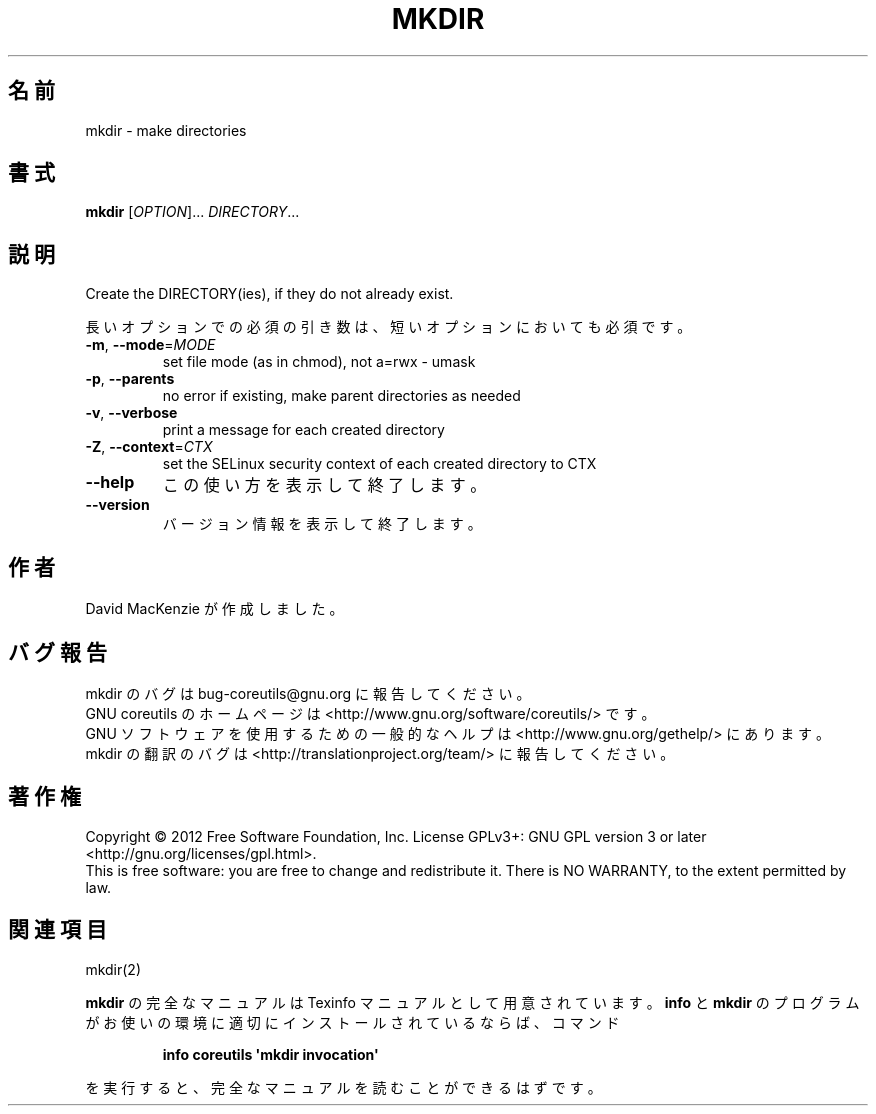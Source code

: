 .\" DO NOT MODIFY THIS FILE!  It was generated by help2man 1.35.
.\"*******************************************************************
.\"
.\" This file was generated with po4a. Translate the source file.
.\"
.\"*******************************************************************
.TH MKDIR 1 "March 2012" "GNU coreutils 8.16" ユーザーコマンド
.SH 名前
mkdir \- make directories
.SH 書式
\fBmkdir\fP [\fIOPTION\fP]... \fIDIRECTORY\fP...
.SH 説明
.\" Add any additional description here
.PP
Create the DIRECTORY(ies), if they do not already exist.
.PP
長いオプションでの必須の引き数は、短いオプションにおいても必須です。
.TP 
\fB\-m\fP, \fB\-\-mode\fP=\fIMODE\fP
set file mode (as in chmod), not a=rwx \- umask
.TP 
\fB\-p\fP, \fB\-\-parents\fP
no error if existing, make parent directories as needed
.TP 
\fB\-v\fP, \fB\-\-verbose\fP
print a message for each created directory
.TP 
\fB\-Z\fP, \fB\-\-context\fP=\fICTX\fP
set the SELinux security context of each created directory to CTX
.TP 
\fB\-\-help\fP
この使い方を表示して終了します。
.TP 
\fB\-\-version\fP
バージョン情報を表示して終了します。
.SH 作者
David MacKenzie が作成しました。
.SH バグ報告
mkdir のバグは bug\-coreutils@gnu.org に報告してください。
.br
GNU coreutils のホームページは <http://www.gnu.org/software/coreutils/> です。
.br
GNU ソフトウェアを使用するための一般的なヘルプは
<http://www.gnu.org/gethelp/> にあります。
.br
mkdir の翻訳のバグは <http://translationproject.org/team/> に報告してください。
.SH 著作権
Copyright \(co 2012 Free Software Foundation, Inc.  License GPLv3+: GNU GPL
version 3 or later <http://gnu.org/licenses/gpl.html>.
.br
This is free software: you are free to change and redistribute it.  There is
NO WARRANTY, to the extent permitted by law.
.SH 関連項目
mkdir(2)
.PP
\fBmkdir\fP の完全なマニュアルは Texinfo マニュアルとして用意されています。
\fBinfo\fP と \fBmkdir\fP のプログラムがお使いの環境に適切にインストールされているならば、
コマンド
.IP
\fBinfo coreutils \(aqmkdir invocation\(aq\fP
.PP
を実行すると、完全なマニュアルを読むことができるはずです。
